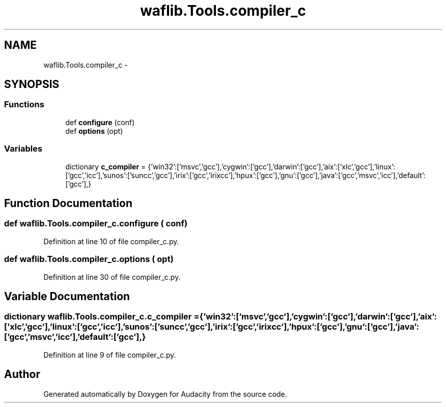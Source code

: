.TH "waflib.Tools.compiler_c" 3 "Thu Apr 28 2016" "Audacity" \" -*- nroff -*-
.ad l
.nh
.SH NAME
waflib.Tools.compiler_c \- 
.SH SYNOPSIS
.br
.PP
.SS "Functions"

.in +1c
.ti -1c
.RI "def \fBconfigure\fP (conf)"
.br
.ti -1c
.RI "def \fBoptions\fP (opt)"
.br
.in -1c
.SS "Variables"

.in +1c
.ti -1c
.RI "dictionary \fBc_compiler\fP = {'win32':['msvc','gcc'],'cygwin':['gcc'],'darwin':['gcc'],'aix':['xlc','gcc'],'linux':['gcc','icc'],'sunos':['suncc','gcc'],'irix':['gcc','irixcc'],'hpux':['gcc'],'gnu':['gcc'],'java':['gcc','msvc','icc'],'default':['gcc'],}"
.br
.in -1c
.SH "Function Documentation"
.PP 
.SS "def waflib\&.Tools\&.compiler_c\&.configure ( conf)"

.PP
Definition at line 10 of file compiler_c\&.py\&.
.SS "def waflib\&.Tools\&.compiler_c\&.options ( opt)"

.PP
Definition at line 30 of file compiler_c\&.py\&.
.SH "Variable Documentation"
.PP 
.SS "dictionary waflib\&.Tools\&.compiler_c\&.c_compiler = {'win32':['msvc','gcc'],'cygwin':['gcc'],'darwin':['gcc'],'aix':['xlc','gcc'],'linux':['gcc','icc'],'sunos':['suncc','gcc'],'irix':['gcc','irixcc'],'hpux':['gcc'],'gnu':['gcc'],'java':['gcc','msvc','icc'],'default':['gcc'],}"

.PP
Definition at line 9 of file compiler_c\&.py\&.
.SH "Author"
.PP 
Generated automatically by Doxygen for Audacity from the source code\&.
